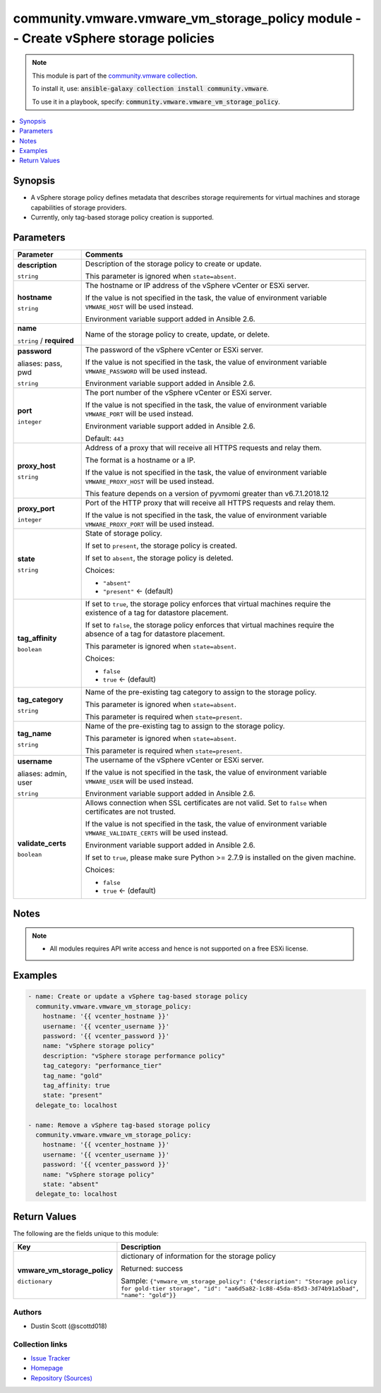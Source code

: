 

community.vmware.vmware_vm_storage_policy module -- Create vSphere storage policies
+++++++++++++++++++++++++++++++++++++++++++++++++++++++++++++++++++++++++++++++++++

.. note::
    This module is part of the `community.vmware collection <https://galaxy.ansible.com/community/vmware>`_.

    To install it, use: :code:`ansible-galaxy collection install community.vmware`.

    To use it in a playbook, specify: :code:`community.vmware.vmware_vm_storage_policy`.


.. contents::
   :local:
   :depth: 1


Synopsis
--------

- A vSphere storage policy defines metadata that describes storage requirements for virtual machines and storage capabilities of storage providers.
- Currently, only tag-based storage policy creation is supported.








Parameters
----------

.. list-table::
  :widths: auto
  :header-rows: 1

  * - Parameter
    - Comments

  * - .. raw:: html

        <div style="display: flex;"><div style="flex: 1 0 auto; white-space: nowrap; margin-left: 0.25em;">

      .. _parameter-description:

      **description**

      :literal:`string`

      .. raw:: html

        </div></div>

    - 
      Description of the storage policy to create or update.

      This parameter is ignored when \ :literal:`state=absent`\ .



  * - .. raw:: html

        <div style="display: flex;"><div style="flex: 1 0 auto; white-space: nowrap; margin-left: 0.25em;">

      .. _parameter-hostname:

      **hostname**

      :literal:`string`

      .. raw:: html

        </div></div>

    - 
      The hostname or IP address of the vSphere vCenter or ESXi server.

      If the value is not specified in the task, the value of environment variable \ :literal:`VMWARE\_HOST`\  will be used instead.

      Environment variable support added in Ansible 2.6.



  * - .. raw:: html

        <div style="display: flex;"><div style="flex: 1 0 auto; white-space: nowrap; margin-left: 0.25em;">

      .. _parameter-name:

      **name**

      :literal:`string` / :strong:`required`

      .. raw:: html

        </div></div>

    - 
      Name of the storage policy to create, update, or delete.



  * - .. raw:: html

        <div style="display: flex;"><div style="flex: 1 0 auto; white-space: nowrap; margin-left: 0.25em;">

      .. _parameter-pass:
      .. _parameter-password:
      .. _parameter-pwd:

      **password**

      aliases: pass, pwd

      :literal:`string`

      .. raw:: html

        </div></div>

    - 
      The password of the vSphere vCenter or ESXi server.

      If the value is not specified in the task, the value of environment variable \ :literal:`VMWARE\_PASSWORD`\  will be used instead.

      Environment variable support added in Ansible 2.6.



  * - .. raw:: html

        <div style="display: flex;"><div style="flex: 1 0 auto; white-space: nowrap; margin-left: 0.25em;">

      .. _parameter-port:

      **port**

      :literal:`integer`

      .. raw:: html

        </div></div>

    - 
      The port number of the vSphere vCenter or ESXi server.

      If the value is not specified in the task, the value of environment variable \ :literal:`VMWARE\_PORT`\  will be used instead.

      Environment variable support added in Ansible 2.6.


      Default: :literal:`443`


  * - .. raw:: html

        <div style="display: flex;"><div style="flex: 1 0 auto; white-space: nowrap; margin-left: 0.25em;">

      .. _parameter-proxy_host:

      **proxy_host**

      :literal:`string`

      .. raw:: html

        </div></div>

    - 
      Address of a proxy that will receive all HTTPS requests and relay them.

      The format is a hostname or a IP.

      If the value is not specified in the task, the value of environment variable \ :literal:`VMWARE\_PROXY\_HOST`\  will be used instead.

      This feature depends on a version of pyvmomi greater than v6.7.1.2018.12



  * - .. raw:: html

        <div style="display: flex;"><div style="flex: 1 0 auto; white-space: nowrap; margin-left: 0.25em;">

      .. _parameter-proxy_port:

      **proxy_port**

      :literal:`integer`

      .. raw:: html

        </div></div>

    - 
      Port of the HTTP proxy that will receive all HTTPS requests and relay them.

      If the value is not specified in the task, the value of environment variable \ :literal:`VMWARE\_PROXY\_PORT`\  will be used instead.



  * - .. raw:: html

        <div style="display: flex;"><div style="flex: 1 0 auto; white-space: nowrap; margin-left: 0.25em;">

      .. _parameter-state:

      **state**

      :literal:`string`

      .. raw:: html

        </div></div>

    - 
      State of storage policy.

      If set to \ :literal:`present`\ , the storage policy is created.

      If set to \ :literal:`absent`\ , the storage policy is deleted.


      Choices:

      - :literal:`"absent"`
      - :literal:`"present"` ← (default)



  * - .. raw:: html

        <div style="display: flex;"><div style="flex: 1 0 auto; white-space: nowrap; margin-left: 0.25em;">

      .. _parameter-tag_affinity:

      **tag_affinity**

      :literal:`boolean`

      .. raw:: html

        </div></div>

    - 
      If set to \ :literal:`true`\ , the storage policy enforces that virtual machines require the existence of a tag for datastore placement.

      If set to \ :literal:`false`\ , the storage policy enforces that virtual machines require the absence of a tag for datastore placement.

      This parameter is ignored when \ :literal:`state=absent`\ .


      Choices:

      - :literal:`false`
      - :literal:`true` ← (default)



  * - .. raw:: html

        <div style="display: flex;"><div style="flex: 1 0 auto; white-space: nowrap; margin-left: 0.25em;">

      .. _parameter-tag_category:

      **tag_category**

      :literal:`string`

      .. raw:: html

        </div></div>

    - 
      Name of the pre-existing tag category to assign to the storage policy.

      This parameter is ignored when \ :literal:`state=absent`\ .

      This parameter is required when \ :literal:`state=present`\ .



  * - .. raw:: html

        <div style="display: flex;"><div style="flex: 1 0 auto; white-space: nowrap; margin-left: 0.25em;">

      .. _parameter-tag_name:

      **tag_name**

      :literal:`string`

      .. raw:: html

        </div></div>

    - 
      Name of the pre-existing tag to assign to the storage policy.

      This parameter is ignored when \ :literal:`state=absent`\ .

      This parameter is required when \ :literal:`state=present`\ .



  * - .. raw:: html

        <div style="display: flex;"><div style="flex: 1 0 auto; white-space: nowrap; margin-left: 0.25em;">

      .. _parameter-admin:
      .. _parameter-user:
      .. _parameter-username:

      **username**

      aliases: admin, user

      :literal:`string`

      .. raw:: html

        </div></div>

    - 
      The username of the vSphere vCenter or ESXi server.

      If the value is not specified in the task, the value of environment variable \ :literal:`VMWARE\_USER`\  will be used instead.

      Environment variable support added in Ansible 2.6.



  * - .. raw:: html

        <div style="display: flex;"><div style="flex: 1 0 auto; white-space: nowrap; margin-left: 0.25em;">

      .. _parameter-validate_certs:

      **validate_certs**

      :literal:`boolean`

      .. raw:: html

        </div></div>

    - 
      Allows connection when SSL certificates are not valid. Set to \ :literal:`false`\  when certificates are not trusted.

      If the value is not specified in the task, the value of environment variable \ :literal:`VMWARE\_VALIDATE\_CERTS`\  will be used instead.

      Environment variable support added in Ansible 2.6.

      If set to \ :literal:`true`\ , please make sure Python \>= 2.7.9 is installed on the given machine.


      Choices:

      - :literal:`false`
      - :literal:`true` ← (default)





Notes
-----

.. note::
   - All modules requires API write access and hence is not supported on a free ESXi license.


Examples
--------

.. code-block:: yaml+jinja

    
    - name: Create or update a vSphere tag-based storage policy
      community.vmware.vmware_vm_storage_policy:
        hostname: '{{ vcenter_hostname }}'
        username: '{{ vcenter_username }}'
        password: '{{ vcenter_password }}'
        name: "vSphere storage policy"
        description: "vSphere storage performance policy"
        tag_category: "performance_tier"
        tag_name: "gold"
        tag_affinity: true
        state: "present"
      delegate_to: localhost

    - name: Remove a vSphere tag-based storage policy
      community.vmware.vmware_vm_storage_policy:
        hostname: '{{ vcenter_hostname }}'
        username: '{{ vcenter_username }}'
        password: '{{ vcenter_password }}'
        name: "vSphere storage policy"
        state: "absent"
      delegate_to: localhost





Return Values
-------------
The following are the fields unique to this module:

.. list-table::
  :widths: auto
  :header-rows: 1

  * - Key
    - Description

  * - .. raw:: html

        <div style="display: flex;"><div style="flex: 1 0 auto; white-space: nowrap; margin-left: 0.25em;">

      .. _return-vmware_vm_storage_policy:

      **vmware_vm_storage_policy**

      :literal:`dictionary`

      .. raw:: html

        </div></div>
    - 
      dictionary of information for the storage policy


      Returned: success

      Sample: :literal:`{"vmware\_vm\_storage\_policy": {"description": "Storage policy for gold-tier storage", "id": "aa6d5a82-1c88-45da-85d3-3d74b91a5bad", "name": "gold"}}`




Authors
~~~~~~~

- Dustin Scott (@scottd018)



Collection links
~~~~~~~~~~~~~~~~

* `Issue Tracker <https://github.com/ansible-collections/community.vmware/issues?q=is%3Aissue+is%3Aopen+sort%3Aupdated-desc>`__
* `Homepage <https://github.com/ansible-collections/community.vmware>`__
* `Repository (Sources) <https://github.com/ansible-collections/community.vmware.git>`__

